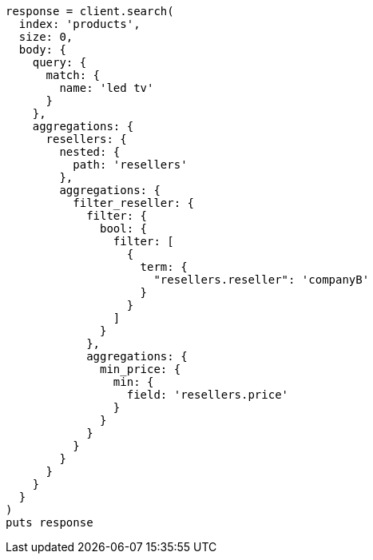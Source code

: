 [source, ruby]
----
response = client.search(
  index: 'products',
  size: 0,
  body: {
    query: {
      match: {
        name: 'led tv'
      }
    },
    aggregations: {
      resellers: {
        nested: {
          path: 'resellers'
        },
        aggregations: {
          filter_reseller: {
            filter: {
              bool: {
                filter: [
                  {
                    term: {
                      "resellers.reseller": 'companyB'
                    }
                  }
                ]
              }
            },
            aggregations: {
              min_price: {
                min: {
                  field: 'resellers.price'
                }
              }
            }
          }
        }
      }
    }
  }
)
puts response
----
